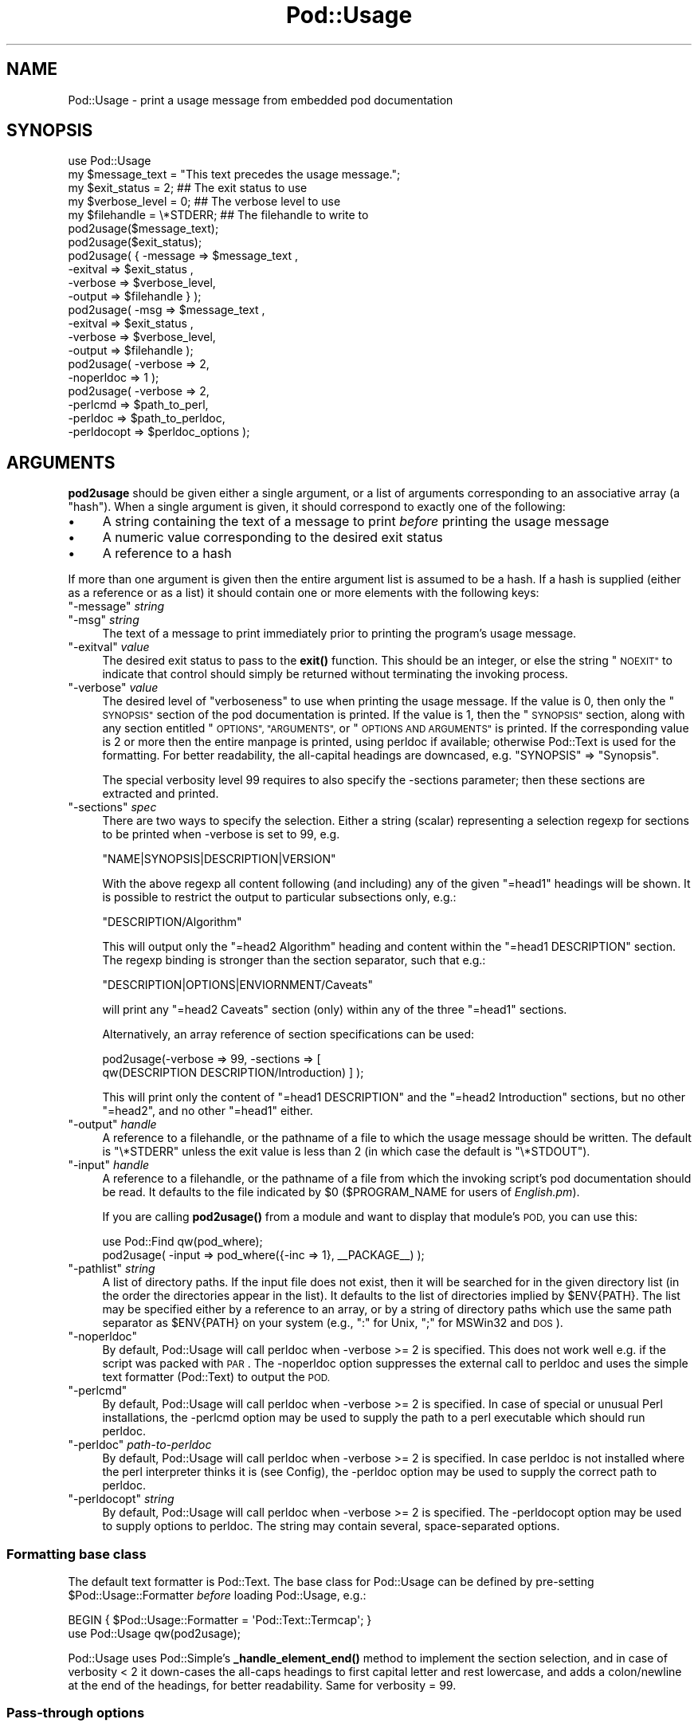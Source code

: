 .\" Automatically generated by Pod::Man 4.14 (Pod::Simple 3.40)
.\"
.\" Standard preamble:
.\" ========================================================================
.de Sp \" Vertical space (when we can't use .PP)
.if t .sp .5v
.if n .sp
..
.de Vb \" Begin verbatim text
.ft CW
.nf
.ne \\$1
..
.de Ve \" End verbatim text
.ft R
.fi
..
.\" Set up some character translations and predefined strings.  \*(-- will
.\" give an unbreakable dash, \*(PI will give pi, \*(L" will give a left
.\" double quote, and \*(R" will give a right double quote.  \*(C+ will
.\" give a nicer C++.  Capital omega is used to do unbreakable dashes and
.\" therefore won't be available.  \*(C` and \*(C' expand to `' in nroff,
.\" nothing in troff, for use with C<>.
.tr \(*W-
.ds C+ C\v'-.1v'\h'-1p'\s-2+\h'-1p'+\s0\v'.1v'\h'-1p'
.ie n \{\
.    ds -- \(*W-
.    ds PI pi
.    if (\n(.H=4u)&(1m=24u) .ds -- \(*W\h'-12u'\(*W\h'-12u'-\" diablo 10 pitch
.    if (\n(.H=4u)&(1m=20u) .ds -- \(*W\h'-12u'\(*W\h'-8u'-\"  diablo 12 pitch
.    ds L" ""
.    ds R" ""
.    ds C` ""
.    ds C' ""
'br\}
.el\{\
.    ds -- \|\(em\|
.    ds PI \(*p
.    ds L" ``
.    ds R" ''
.    ds C`
.    ds C'
'br\}
.\"
.\" Escape single quotes in literal strings from groff's Unicode transform.
.ie \n(.g .ds Aq \(aq
.el       .ds Aq '
.\"
.\" If the F register is >0, we'll generate index entries on stderr for
.\" titles (.TH), headers (.SH), subsections (.SS), items (.Ip), and index
.\" entries marked with X<> in POD.  Of course, you'll have to process the
.\" output yourself in some meaningful fashion.
.\"
.\" Avoid warning from groff about undefined register 'F'.
.de IX
..
.nr rF 0
.if \n(.g .if rF .nr rF 1
.if (\n(rF:(\n(.g==0)) \{\
.    if \nF \{\
.        de IX
.        tm Index:\\$1\t\\n%\t"\\$2"
..
.        if !\nF==2 \{\
.            nr % 0
.            nr F 2
.        \}
.    \}
.\}
.rr rF
.\"
.\" Accent mark definitions (@(#)ms.acc 1.5 88/02/08 SMI; from UCB 4.2).
.\" Fear.  Run.  Save yourself.  No user-serviceable parts.
.    \" fudge factors for nroff and troff
.if n \{\
.    ds #H 0
.    ds #V .8m
.    ds #F .3m
.    ds #[ \f1
.    ds #] \fP
.\}
.if t \{\
.    ds #H ((1u-(\\\\n(.fu%2u))*.13m)
.    ds #V .6m
.    ds #F 0
.    ds #[ \&
.    ds #] \&
.\}
.    \" simple accents for nroff and troff
.if n \{\
.    ds ' \&
.    ds ` \&
.    ds ^ \&
.    ds , \&
.    ds ~ ~
.    ds /
.\}
.if t \{\
.    ds ' \\k:\h'-(\\n(.wu*8/10-\*(#H)'\'\h"|\\n:u"
.    ds ` \\k:\h'-(\\n(.wu*8/10-\*(#H)'\`\h'|\\n:u'
.    ds ^ \\k:\h'-(\\n(.wu*10/11-\*(#H)'^\h'|\\n:u'
.    ds , \\k:\h'-(\\n(.wu*8/10)',\h'|\\n:u'
.    ds ~ \\k:\h'-(\\n(.wu-\*(#H-.1m)'~\h'|\\n:u'
.    ds / \\k:\h'-(\\n(.wu*8/10-\*(#H)'\z\(sl\h'|\\n:u'
.\}
.    \" troff and (daisy-wheel) nroff accents
.ds : \\k:\h'-(\\n(.wu*8/10-\*(#H+.1m+\*(#F)'\v'-\*(#V'\z.\h'.2m+\*(#F'.\h'|\\n:u'\v'\*(#V'
.ds 8 \h'\*(#H'\(*b\h'-\*(#H'
.ds o \\k:\h'-(\\n(.wu+\w'\(de'u-\*(#H)/2u'\v'-.3n'\*(#[\z\(de\v'.3n'\h'|\\n:u'\*(#]
.ds d- \h'\*(#H'\(pd\h'-\w'~'u'\v'-.25m'\f2\(hy\fP\v'.25m'\h'-\*(#H'
.ds D- D\\k:\h'-\w'D'u'\v'-.11m'\z\(hy\v'.11m'\h'|\\n:u'
.ds th \*(#[\v'.3m'\s+1I\s-1\v'-.3m'\h'-(\w'I'u*2/3)'\s-1o\s+1\*(#]
.ds Th \*(#[\s+2I\s-2\h'-\w'I'u*3/5'\v'-.3m'o\v'.3m'\*(#]
.ds ae a\h'-(\w'a'u*4/10)'e
.ds Ae A\h'-(\w'A'u*4/10)'E
.    \" corrections for vroff
.if v .ds ~ \\k:\h'-(\\n(.wu*9/10-\*(#H)'\s-2\u~\d\s+2\h'|\\n:u'
.if v .ds ^ \\k:\h'-(\\n(.wu*10/11-\*(#H)'\v'-.4m'^\v'.4m'\h'|\\n:u'
.    \" for low resolution devices (crt and lpr)
.if \n(.H>23 .if \n(.V>19 \
\{\
.    ds : e
.    ds 8 ss
.    ds o a
.    ds d- d\h'-1'\(ga
.    ds D- D\h'-1'\(hy
.    ds th \o'bp'
.    ds Th \o'LP'
.    ds ae ae
.    ds Ae AE
.\}
.rm #[ #] #H #V #F C
.\" ========================================================================
.\"
.IX Title "Pod::Usage 3"
.TH Pod::Usage 3 "2020-06-14" "perl v5.32.0" "Perl Programmers Reference Guide"
.\" For nroff, turn off justification.  Always turn off hyphenation; it makes
.\" way too many mistakes in technical documents.
.if n .ad l
.nh
.SH "NAME"
Pod::Usage \- print a usage message from embedded pod documentation
.SH "SYNOPSIS"
.IX Header "SYNOPSIS"
.Vb 1
\&  use Pod::Usage
\&
\&  my $message_text  = "This text precedes the usage message.";
\&  my $exit_status   = 2;          ## The exit status to use
\&  my $verbose_level = 0;          ## The verbose level to use
\&  my $filehandle    = \e*STDERR;   ## The filehandle to write to
\&
\&  pod2usage($message_text);
\&
\&  pod2usage($exit_status);
\&
\&  pod2usage( { \-message => $message_text ,
\&               \-exitval => $exit_status  ,  
\&               \-verbose => $verbose_level,  
\&               \-output  => $filehandle } );
\&
\&  pod2usage(   \-msg     => $message_text ,
\&               \-exitval => $exit_status  ,  
\&               \-verbose => $verbose_level,  
\&               \-output  => $filehandle );
\&
\&  pod2usage(   \-verbose => 2,
\&               \-noperldoc => 1  );
\&
\&  pod2usage(   \-verbose => 2,
\&               \-perlcmd => $path_to_perl,
\&               \-perldoc => $path_to_perldoc,
\&               \-perldocopt => $perldoc_options );
.Ve
.SH "ARGUMENTS"
.IX Header "ARGUMENTS"
\&\fBpod2usage\fR should be given either a single argument, or a list of
arguments corresponding to an associative array (a \*(L"hash\*(R"). When a single
argument is given, it should correspond to exactly one of the following:
.IP "\(bu" 4
A string containing the text of a message to print \fIbefore\fR printing
the usage message
.IP "\(bu" 4
A numeric value corresponding to the desired exit status
.IP "\(bu" 4
A reference to a hash
.PP
If more than one argument is given then the entire argument list is
assumed to be a hash.  If a hash is supplied (either as a reference or
as a list) it should contain one or more elements with the following
keys:
.ie n .IP """\-message"" \fIstring\fR" 4
.el .IP "\f(CW\-message\fR \fIstring\fR" 4
.IX Item "-message string"
.PD 0
.ie n .IP """\-msg"" \fIstring\fR" 4
.el .IP "\f(CW\-msg\fR \fIstring\fR" 4
.IX Item "-msg string"
.PD
The text of a message to print immediately prior to printing the
program's usage message.
.ie n .IP """\-exitval"" \fIvalue\fR" 4
.el .IP "\f(CW\-exitval\fR \fIvalue\fR" 4
.IX Item "-exitval value"
The desired exit status to pass to the \fB\fBexit()\fB\fR function.
This should be an integer, or else the string \*(L"\s-1NOEXIT\*(R"\s0 to
indicate that control should simply be returned without
terminating the invoking process.
.ie n .IP """\-verbose"" \fIvalue\fR" 4
.el .IP "\f(CW\-verbose\fR \fIvalue\fR" 4
.IX Item "-verbose value"
The desired level of \*(L"verboseness\*(R" to use when printing the usage message.
If the value is 0, then only the \*(L"\s-1SYNOPSIS\*(R"\s0 section of the pod documentation
is printed. If the value is 1, then the \*(L"\s-1SYNOPSIS\*(R"\s0 section, along with any
section entitled \*(L"\s-1OPTIONS\*(R", \*(L"ARGUMENTS\*(R",\s0 or \*(L"\s-1OPTIONS AND ARGUMENTS\*(R"\s0 is
printed. If the corresponding value is 2 or more then the entire manpage is
printed, using perldoc if available; otherwise Pod::Text is used for
the formatting. For better readability, the all-capital headings are
downcased, e.g. \f(CW\*(C`SYNOPSIS\*(C'\fR => \f(CW\*(C`Synopsis\*(C'\fR.
.Sp
The special verbosity level 99 requires to also specify the \-sections
parameter; then these sections are extracted and printed.
.ie n .IP """\-sections"" \fIspec\fR" 4
.el .IP "\f(CW\-sections\fR \fIspec\fR" 4
.IX Item "-sections spec"
There are two ways to specify the selection. Either a string (scalar) 
representing a selection regexp for sections to be printed when \-verbose
is set to 99, e.g.
.Sp
.Vb 1
\&  "NAME|SYNOPSIS|DESCRIPTION|VERSION"
.Ve
.Sp
With the above regexp all content following (and including) any of the
given \f(CW\*(C`=head1\*(C'\fR headings will be shown. It is possible to restrict the 
output to particular subsections only, e.g.:
.Sp
.Vb 1
\&  "DESCRIPTION/Algorithm"
.Ve
.Sp
This will output only the \f(CW\*(C`=head2 Algorithm\*(C'\fR heading and content within
the \f(CW\*(C`=head1 DESCRIPTION\*(C'\fR section. The regexp binding is stronger than the
section separator, such that e.g.:
.Sp
.Vb 1
\&  "DESCRIPTION|OPTIONS|ENVIORNMENT/Caveats"
.Ve
.Sp
will print any \f(CW\*(C`=head2 Caveats\*(C'\fR section (only) within any of the three
\&\f(CW\*(C`=head1\*(C'\fR sections.
.Sp
Alternatively, an array reference of section specifications can be used:
.Sp
.Vb 2
\&  pod2usage(\-verbose => 99, \-sections => [
\&    qw(DESCRIPTION DESCRIPTION/Introduction) ] );
.Ve
.Sp
This will print only the content of \f(CW\*(C`=head1 DESCRIPTION\*(C'\fR and the 
\&\f(CW\*(C`=head2 Introduction\*(C'\fR sections, but no other \f(CW\*(C`=head2\*(C'\fR, and no other
\&\f(CW\*(C`=head1\*(C'\fR either.
.ie n .IP """\-output"" \fIhandle\fR" 4
.el .IP "\f(CW\-output\fR \fIhandle\fR" 4
.IX Item "-output handle"
A reference to a filehandle, or the pathname of a file to which the
usage message should be written. The default is \f(CW\*(C`\e*STDERR\*(C'\fR unless the
exit value is less than 2 (in which case the default is \f(CW\*(C`\e*STDOUT\*(C'\fR).
.ie n .IP """\-input"" \fIhandle\fR" 4
.el .IP "\f(CW\-input\fR \fIhandle\fR" 4
.IX Item "-input handle"
A reference to a filehandle, or the pathname of a file from which the
invoking script's pod documentation should be read.  It defaults to the
file indicated by \f(CW$0\fR (\f(CW$PROGRAM_NAME\fR for users of \fIEnglish.pm\fR).
.Sp
If you are calling \fB\fBpod2usage()\fB\fR from a module and want to display
that module's \s-1POD,\s0 you can use this:
.Sp
.Vb 2
\&  use Pod::Find qw(pod_where);
\&  pod2usage( \-input => pod_where({\-inc => 1}, _\|_PACKAGE_\|_) );
.Ve
.ie n .IP """\-pathlist"" \fIstring\fR" 4
.el .IP "\f(CW\-pathlist\fR \fIstring\fR" 4
.IX Item "-pathlist string"
A list of directory paths. If the input file does not exist, then it
will be searched for in the given directory list (in the order the
directories appear in the list). It defaults to the list of directories
implied by \f(CW$ENV{PATH}\fR. The list may be specified either by a reference
to an array, or by a string of directory paths which use the same path
separator as \f(CW$ENV{PATH}\fR on your system (e.g., \f(CW\*(C`:\*(C'\fR for Unix, \f(CW\*(C`;\*(C'\fR for
MSWin32 and \s-1DOS\s0).
.ie n .IP """\-noperldoc""" 4
.el .IP "\f(CW\-noperldoc\fR" 4
.IX Item "-noperldoc"
By default, Pod::Usage will call perldoc when \-verbose >= 2 is
specified. This does not work well e.g. if the script was packed
with \s-1PAR\s0. The \-noperldoc option suppresses the external call to
perldoc and uses the simple text formatter (Pod::Text) to 
output the \s-1POD.\s0
.ie n .IP """\-perlcmd""" 4
.el .IP "\f(CW\-perlcmd\fR" 4
.IX Item "-perlcmd"
By default, Pod::Usage will call perldoc when \-verbose >= 2 is
specified. In case of special or unusual Perl installations,
the \-perlcmd option may be used to supply the path to a perl executable
which should run perldoc.
.ie n .IP """\-perldoc"" \fIpath-to-perldoc\fR" 4
.el .IP "\f(CW\-perldoc\fR \fIpath-to-perldoc\fR" 4
.IX Item "-perldoc path-to-perldoc"
By default, Pod::Usage will call perldoc when \-verbose >= 2 is
specified. In case perldoc is not installed where the perl interpreter
thinks it is (see Config), the \-perldoc option may be used to supply
the correct path to perldoc.
.ie n .IP """\-perldocopt"" \fIstring\fR" 4
.el .IP "\f(CW\-perldocopt\fR \fIstring\fR" 4
.IX Item "-perldocopt string"
By default, Pod::Usage will call perldoc when \-verbose >= 2 is specified.
The \-perldocopt option may be used to supply options to perldoc. The
string may contain several, space-separated options.
.SS "Formatting base class"
.IX Subsection "Formatting base class"
The default text formatter is Pod::Text. The base class for Pod::Usage can
be defined by pre-setting \f(CW$Pod::Usage::Formatter\fR \fIbefore\fR
loading Pod::Usage, e.g.:
.PP
.Vb 2
\&    BEGIN { $Pod::Usage::Formatter = \*(AqPod::Text::Termcap\*(Aq; }
\&    use Pod::Usage qw(pod2usage);
.Ve
.PP
Pod::Usage uses Pod::Simple's \fB_handle_element_end()\fR method to implement
the section selection, and in case of verbosity < 2 it down-cases the
all-caps headings to first capital letter and rest lowercase, and adds
a colon/newline at the end of the headings, for better readability. Same for
verbosity = 99.
.SS "Pass-through options"
.IX Subsection "Pass-through options"
The following options are passed through to the underlying text formatter.
See the manual pages of these modules for more information.
.PP
.Vb 1
\&  alt code indent loose margin quotes sentence stderr utf8 width
.Ve
.SH "DESCRIPTION"
.IX Header "DESCRIPTION"
\&\fBpod2usage\fR will print a usage message for the invoking script (using
its embedded pod documentation) and then exit the script with the
desired exit status. The usage message printed may have any one of three
levels of \*(L"verboseness\*(R": If the verbose level is 0, then only a synopsis
is printed. If the verbose level is 1, then the synopsis is printed
along with a description (if present) of the command line options and
arguments. If the verbose level is 2, then the entire manual page is
printed.
.PP
Unless they are explicitly specified, the default values for the exit
status, verbose level, and output stream to use are determined as
follows:
.IP "\(bu" 4
If neither the exit status nor the verbose level is specified, then the
default is to use an exit status of 2 with a verbose level of 0.
.IP "\(bu" 4
If an exit status \fIis\fR specified but the verbose level is \fInot\fR, then the
verbose level will default to 1 if the exit status is less than 2 and
will default to 0 otherwise.
.IP "\(bu" 4
If an exit status is \fInot\fR specified but verbose level \fIis\fR given, then
the exit status will default to 2 if the verbose level is 0 and will
default to 1 otherwise.
.IP "\(bu" 4
If the exit status used is less than 2, then output is printed on
\&\f(CW\*(C`STDOUT\*(C'\fR.  Otherwise output is printed on \f(CW\*(C`STDERR\*(C'\fR.
.PP
Although the above may seem a bit confusing at first, it generally does
\&\*(L"the right thing\*(R" in most situations.  This determination of the default
values to use is based upon the following typical Unix conventions:
.IP "\(bu" 4
An exit status of 0 implies \*(L"success\*(R". For example, \fB\fBdiff\fB\|(1)\fR exits
with a status of 0 if the two files have the same contents.
.IP "\(bu" 4
An exit status of 1 implies possibly abnormal, but non-defective, program
termination.  For example, \fB\fBgrep\fB\|(1)\fR exits with a status of 1 if
it did \fInot\fR find a matching line for the given regular expression.
.IP "\(bu" 4
An exit status of 2 or more implies a fatal error. For example, \fB\fBls\fB\|(1)\fR
exits with a status of 2 if you specify an illegal (unknown) option on
the command line.
.IP "\(bu" 4
Usage messages issued as a result of bad command-line syntax should go
to \f(CW\*(C`STDERR\*(C'\fR.  However, usage messages issued due to an explicit request
to print usage (like specifying \fB\-help\fR on the command line) should go
to \f(CW\*(C`STDOUT\*(C'\fR, just in case the user wants to pipe the output to a pager
(such as \fB\fBmore\fB\|(1)\fR).
.IP "\(bu" 4
If program usage has been explicitly requested by the user, it is often
desirable to exit with a status of 1 (as opposed to 0) after issuing
the user-requested usage message.  It is also desirable to give a
more verbose description of program usage in this case.
.PP
\&\fBpod2usage\fR doesn't force the above conventions upon you, but it will
use them by default if you don't expressly tell it to do otherwise.  The
ability of \fB\fBpod2usage()\fB\fR to accept a single number or a string makes it
convenient to use as an innocent looking error message handling function:
.PP
.Vb 3
\&    use strict;
\&    use Pod::Usage;
\&    use Getopt::Long;
\&
\&    ## Parse options
\&    my %opt;
\&    GetOptions(\e%opt, "help|?", "man", "flag1")  ||  pod2usage(2);
\&    pod2usage(1)  if ($opt{help});
\&    pod2usage(\-exitval => 0, \-verbose => 2)  if ($opt{man});
\&
\&    ## Check for too many filenames
\&    pod2usage("$0: Too many files given.\en")  if (@ARGV > 1);
.Ve
.PP
Some user's however may feel that the above \*(L"economy of expression\*(R" is
not particularly readable nor consistent and may instead choose to do
something more like the following:
.PP
.Vb 3
\&    use strict;
\&    use Pod::Usage qw(pod2usage);
\&    use Getopt::Long qw(GetOptions);
\&
\&    ## Parse options
\&    my %opt;
\&    GetOptions(\e%opt, "help|?", "man", "flag1")  ||
\&      pod2usage(\-verbose => 0);
\&
\&    pod2usage(\-verbose => 1)  if ($opt{help});
\&    pod2usage(\-verbose => 2)  if ($opt{man});
\&
\&    ## Check for too many filenames
\&    pod2usage(\-verbose => 2, \-message => "$0: Too many files given.\en")
\&      if (@ARGV > 1);
.Ve
.PP
As with all things in Perl, \fIthere's more than one way to do it\fR, and
\&\fB\fBpod2usage()\fB\fR adheres to this philosophy.  If you are interested in
seeing a number of different ways to invoke \fBpod2usage\fR (although by no
means exhaustive), please refer to \*(L"\s-1EXAMPLES\*(R"\s0.
.SS "Scripts"
.IX Subsection "Scripts"
The Pod::Usage distribution comes with a script pod2usage which offers
a command line interface to the functionality of Pod::Usage. See
pod2usage.
.SH "EXAMPLES"
.IX Header "EXAMPLES"
Each of the following invocations of \f(CW\*(C`pod2usage()\*(C'\fR will print just the
\&\*(L"\s-1SYNOPSIS\*(R"\s0 section to \f(CW\*(C`STDERR\*(C'\fR and will exit with a status of 2:
.PP
.Vb 1
\&    pod2usage();
\&
\&    pod2usage(2);
\&
\&    pod2usage(\-verbose => 0);
\&
\&    pod2usage(\-exitval => 2);
\&
\&    pod2usage({\-exitval => 2, \-output => \e*STDERR});
\&
\&    pod2usage({\-verbose => 0, \-output  => \e*STDERR});
\&
\&    pod2usage(\-exitval => 2, \-verbose => 0);
\&
\&    pod2usage(\-exitval => 2, \-verbose => 0, \-output => \e*STDERR);
.Ve
.PP
Each of the following invocations of \f(CW\*(C`pod2usage()\*(C'\fR will print a message
of \*(L"Syntax error.\*(R" (followed by a newline) to \f(CW\*(C`STDERR\*(C'\fR, immediately
followed by just the \*(L"\s-1SYNOPSIS\*(R"\s0 section (also printed to \f(CW\*(C`STDERR\*(C'\fR) and
will exit with a status of 2:
.PP
.Vb 1
\&    pod2usage("Syntax error.");
\&
\&    pod2usage(\-message => "Syntax error.", \-verbose => 0);
\&
\&    pod2usage(\-msg  => "Syntax error.", \-exitval => 2);
\&
\&    pod2usage({\-msg => "Syntax error.", \-exitval => 2, \-output => \e*STDERR});
\&
\&    pod2usage({\-msg => "Syntax error.", \-verbose => 0, \-output => \e*STDERR});
\&
\&    pod2usage(\-msg  => "Syntax error.", \-exitval => 2, \-verbose => 0);
\&
\&    pod2usage(\-message => "Syntax error.",
\&              \-exitval => 2,
\&              \-verbose => 0,
\&              \-output  => \e*STDERR);
.Ve
.PP
Each of the following invocations of \f(CW\*(C`pod2usage()\*(C'\fR will print the
\&\*(L"\s-1SYNOPSIS\*(R"\s0 section and any \*(L"\s-1OPTIONS\*(R"\s0 and/or \*(L"\s-1ARGUMENTS\*(R"\s0 sections to
\&\f(CW\*(C`STDOUT\*(C'\fR and will exit with a status of 1:
.PP
.Vb 1
\&    pod2usage(1);
\&
\&    pod2usage(\-verbose => 1);
\&
\&    pod2usage(\-exitval => 1);
\&
\&    pod2usage({\-exitval => 1, \-output => \e*STDOUT});
\&
\&    pod2usage({\-verbose => 1, \-output => \e*STDOUT});
\&
\&    pod2usage(\-exitval => 1, \-verbose => 1);
\&
\&    pod2usage(\-exitval => 1, \-verbose => 1, \-output => \e*STDOUT});
.Ve
.PP
Each of the following invocations of \f(CW\*(C`pod2usage()\*(C'\fR will print the
entire manual page to \f(CW\*(C`STDOUT\*(C'\fR and will exit with a status of 1:
.PP
.Vb 1
\&    pod2usage(\-verbose  => 2);
\&
\&    pod2usage({\-verbose => 2, \-output => \e*STDOUT});
\&
\&    pod2usage(\-exitval  => 1, \-verbose => 2);
\&
\&    pod2usage({\-exitval => 1, \-verbose => 2, \-output => \e*STDOUT});
.Ve
.SS "Recommended Use"
.IX Subsection "Recommended Use"
Most scripts should print some type of usage message to \f(CW\*(C`STDERR\*(C'\fR when a
command line syntax error is detected. They should also provide an
option (usually \f(CW\*(C`\-H\*(C'\fR or \f(CW\*(C`\-help\*(C'\fR) to print a (possibly more verbose)
usage message to \f(CW\*(C`STDOUT\*(C'\fR. Some scripts may even wish to go so far as to
provide a means of printing their complete documentation to \f(CW\*(C`STDOUT\*(C'\fR
(perhaps by allowing a \f(CW\*(C`\-man\*(C'\fR option). The following complete example
uses \fBPod::Usage\fR in combination with \fBGetopt::Long\fR to do all of these
things:
.PP
.Vb 3
\&    use strict;
\&    use Getopt::Long qw(GetOptions);
\&    use Pod::Usage qw(pod2usage);
\&
\&    my $man = 0;
\&    my $help = 0;
\&    ## Parse options and print usage if there is a syntax error,
\&    ## or if usage was explicitly requested.
\&    GetOptions(\*(Aqhelp|?\*(Aq => \e$help, man => \e$man) or pod2usage(2);
\&    pod2usage(1) if $help;
\&    pod2usage(\-verbose => 2) if $man;
\&
\&    ## If no arguments were given, then allow STDIN to be used only
\&    ## if it\*(Aqs not connected to a terminal (otherwise print usage)
\&    pod2usage("$0: No files given.")  if ((@ARGV == 0) && (\-t STDIN));
\&
\&    _\|_END_\|_
\&
\&    =head1 NAME
\&
\&    sample \- Using GetOpt::Long and Pod::Usage
\&
\&    =head1 SYNOPSIS
\&
\&    sample [options] [file ...]
\&
\&     Options:
\&       \-help            brief help message
\&       \-man             full documentation
\&
\&    =head1 OPTIONS
\&
\&    =over 4
\&
\&    =item B<\-help>
\&
\&    Print a brief help message and exits.
\&
\&    =item B<\-man>
\&
\&    Prints the manual page and exits.
\&
\&    =back
\&
\&    =head1 DESCRIPTION
\&
\&    B<This program> will read the given input file(s) and do something
\&    useful with the contents thereof.
\&
\&    =cut
.Ve
.SH "CAVEATS"
.IX Header "CAVEATS"
By default, \fB\fBpod2usage()\fB\fR will use \f(CW$0\fR as the path to the pod input
file.  Unfortunately, not all systems on which Perl runs will set \f(CW$0\fR
properly (although if \f(CW$0\fR isn't found, \fB\fBpod2usage()\fB\fR will search
\&\f(CW$ENV{PATH}\fR or else the list specified by the \f(CW\*(C`\-pathlist\*(C'\fR option).
If this is the case for your system, you may need to explicitly specify
the path to the pod docs for the invoking script using something
similar to the following:
.PP
.Vb 1
\&    pod2usage(\-exitval => 2, \-input => "/path/to/your/pod/docs");
.Ve
.PP
In the pathological case that a script is called via a relative path
\&\fIand\fR the script itself changes the current working directory
(see \*(L"chdir\*(R" in perlfunc) \fIbefore\fR calling pod2usage, Pod::Usage will
fail even on robust platforms. Don't do that. Or use FindBin to locate
the script:
.PP
.Vb 2
\&    use FindBin;
\&    pod2usage(\-input => $FindBin::Bin . "/" . $FindBin::Script);
.Ve
.SH "AUTHOR"
.IX Header "AUTHOR"
Please report bugs using <http://rt.cpan.org>.
.PP
Marek Rouchal <marekr@cpan.org>
.PP
Brad Appleton <bradapp@enteract.com>
.PP
Based on code for \fB\fBPod::Text::pod2text()\fB\fR written by
Tom Christiansen <tchrist@mox.perl.com>
.SH "ACKNOWLEDGMENTS"
.IX Header "ACKNOWLEDGMENTS"
rjbs for refactoring Pod::Usage to not use Pod::Parser any more.
.PP
Steven McDougall <swmcd@world.std.com> for his help and patience
with re-writing this manpage.
.SH "SEE ALSO"
.IX Header "SEE ALSO"
\&\fBPod::Usage\fR is now a standalone distribution, depending on
Pod::Text which in turn depends on Pod::Simple.
.PP
Pod::Perldoc, Getopt::Long, Pod::Find, FindBin,
Pod::Text, Pod::Text::Termcap, Pod::Simple
